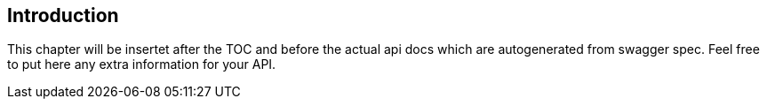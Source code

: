 == Introduction

This chapter will be insertet after the TOC and before the actual api docs which are autogenerated from swagger spec.
Feel free to put here any extra information for your API.
